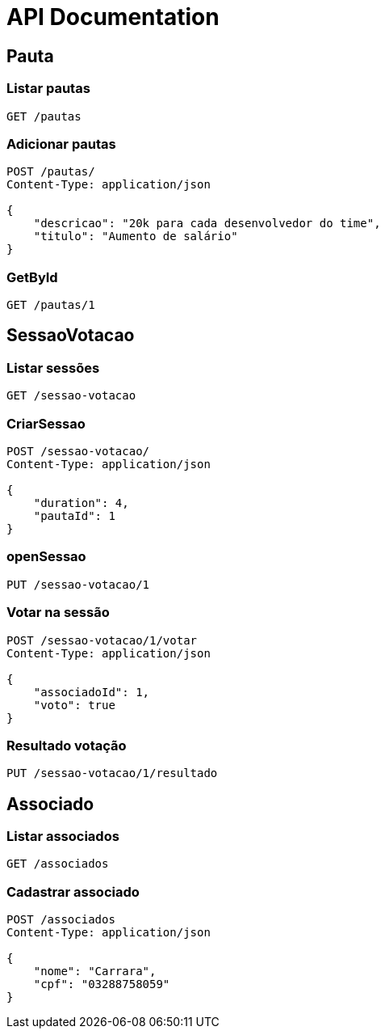 = API Documentation
:description: This document provides details about the API endpoints.

== Pauta

=== Listar pautas
[source]
----
GET /pautas
----

=== Adicionar pautas
[source]
----
POST /pautas/
Content-Type: application/json

{
    "descricao": "20k para cada desenvolvedor do time",
    "titulo": "Aumento de salário"
}
----

=== GetById
[source]
----
GET /pautas/1
----

== SessaoVotacao

=== Listar sessões
[source]
----
GET /sessao-votacao
----

=== CriarSessao
[source]
----
POST /sessao-votacao/
Content-Type: application/json

{
    "duration": 4,
    "pautaId": 1
}
----

=== openSessao
[source]
----
PUT /sessao-votacao/1
----

=== Votar na sessão
[source]
----
POST /sessao-votacao/1/votar
Content-Type: application/json

{
    "associadoId": 1,
    "voto": true
}
----

=== Resultado votação
[source]
----
PUT /sessao-votacao/1/resultado
----

== Associado

=== Listar associados
[source]
----
GET /associados
----

=== Cadastrar associado
[source]
----
POST /associados
Content-Type: application/json

{
    "nome": "Carrara",
    "cpf": "03288758059"
}
----
